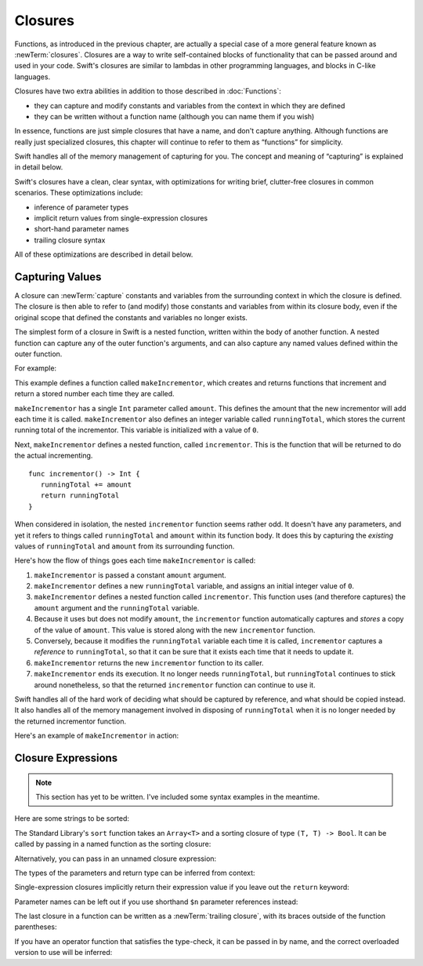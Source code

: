 .. docnote:: Subjects to be covered in this section

   * Closures
   * Trailing closures
   * Nested closures
   * Capturing values
   * Different closure expression forms
   * Anonymous closure arguments
   * Attributes (infix, resilience, inout, auto_closure, noreturn, weak)
   * Typedefs for closure signatures to aid readability

Closures
========

.. closures can have a variadic parameter
.. closure parameters can be inout
.. types can be inferred

.. we've "claimed" {} for functions, closures and block statements
.. @auto-closure attribute seems to automatically make a closure over the thing assigned to it

.. are methods "just" named closures that capture state from the instance they are defined on?

Functions, as introduced in the previous chapter,
are actually a special case of a more general feature known as :newTerm:`closures`.
Closures are a way to write self-contained blocks of functionality
that can be passed around and used in your code.
Swift's closures are similar to lambdas in other programming languages,
and blocks in C-like languages.

Closures have two extra abilities
in addition to those described in :doc:`Functions`:

* they can capture and modify constants and variables
  from the context in which they are defined
* they can be written without a function name
  (although you can name them if you wish)

In essence, functions are just simple closures that have a name,
and don't capture anything.
Although functions are really just specialized closures,
this chapter will continue to refer to them as “functions” for simplicity.

Swift handles all of the memory management of capturing for you.
The concept and meaning of “capturing” is explained in detail below.

Swift's closures have a clean, clear syntax,
with optimizations for writing brief, clutter-free closures in common scenarios.
These optimizations include:

* inference of parameter types
* implicit return values from single-expression closures
* short-hand parameter names
* trailing closure syntax

All of these optimizations are described in detail below.

Capturing Values
----------------

A closure can :newTerm:`capture` constants and variables
from the surrounding context in which the closure is defined.
The closure is then able to refer to (and modify) those constants and variables
from within its closure body,
even if the original scope that defined the constants and variables no longer exists.

The simplest form of a closure in Swift is a nested function,
written within the body of another function.
A nested function can capture any of the outer function's arguments,
and can also capture any named values defined within the outer function.

For example:

.. testcode:: closures

   -> func makeIncrementor(amount: Int) -> () -> Int {
         var runningTotal = 0
         func incrementor() -> Int {
            runningTotal += amount
            return runningTotal
         }
         return incrementor
      }

This example defines a function called ``makeIncrementor``,
which creates and returns functions that
increment and return a stored number each time they are called.

``makeIncrementor`` has a single ``Int`` parameter called ``amount``.
This defines the amount that the new incrementor will add each time it is called.
``makeIncrementor`` also defines an integer variable called ``runningTotal``,
which stores the current running total of the incrementor.
This variable is initialized with a value of ``0``.

Next, ``makeIncrementor`` defines a nested function, called ``incrementor``.
This is the function that will be returned to do the actual incrementing.

::

      func incrementor() -> Int {
         runningTotal += amount
         return runningTotal
      }

When considered in isolation,
the nested ``incrementor`` function seems rather odd.
It doesn't have any parameters,
and yet it refers to things called ``runningTotal`` and ``amount`` within its function body.
It does this by capturing the *existing* values of ``runningTotal`` and ``amount``
from its surrounding function.

Here's how the flow of things goes each time ``makeIncrementor`` is called:

1. ``makeIncrementor`` is passed a constant ``amount`` argument.
2. ``makeIncrementor`` defines a new ``runningTotal`` variable,
   and assigns an initial integer value of ``0``.
3. ``makeIncrementor`` defines a nested function called ``incrementor``.
   This function uses (and therefore captures)
   the ``amount`` argument and the ``runningTotal`` variable.
4. Because it uses but does not modify ``amount``,
   the ``incrementor`` function automatically captures and *stores*
   a copy of the value of ``amount``.
   This value is stored along with the new ``incrementor`` function.
5. Conversely, because it modifies the ``runningTotal`` variable each time it is called,
   ``incrementor`` captures a *reference* to ``runningTotal``,
   so that it can be sure that it exists each time that it needs to update it.
6. ``makeIncrementor`` returns the new ``incrementor`` function to its caller.
7. ``makeIncrementor`` ends its execution.
   It no longer needs ``runningTotal``,
   but ``runningTotal`` continues to stick around nonetheless,
   so that the returned ``incrementor`` function can continue to use it.

Swift handles all of the hard work of deciding what should be captured by reference,
and what should be copied instead.
It also handles all of the memory management involved in disposing of ``runningTotal``
when it is no longer needed by the returned incrementor function.

Here's an example of ``makeIncrementor`` in action:

.. testcode:: closures

   -> let incrementByTen = makeIncrementor(10)
   << // tenIncrementor : () -> Int = <unprintable value>
   -> incrementByTen()
   << // r0 : Int = 10
   // returns a value of 10
   -> incrementByTen()
   << // r1 : Int = 20
   // returns a value of 20
   -> incrementByTen()
   << // r2 : Int = 30
   // returns a value of 30

Closure Expressions
-------------------

.. write-me::

.. Swift's standard library provides a ``sort`` function,
   which takes an array of strings, together with a sorting closure,
   and uses the closure to sort the array.

.. When sorting values of type ``String``,
   ``sort`` expects to receive a closure that has two ``String`` parameters,
   and returns a ``Bool`` value.
   The closure it expects is like a function with the following form:

.. note::

   This section has yet to be written.
   I've included some syntax examples in the meantime.

Here are some strings to be sorted:

.. testcode:: closureSyntax

   -> let strings = ["Alex", "Barry", "Chris", "Daniella", "Ewa"]
   << // strings : String[] = ["Alex", "Barry", "Chris", "Daniella", "Ewa"]

The Standard Library's ``sort`` function takes an ``Array<T>``
and a sorting closure of type ``(T, T) -> Bool``.
It can be called by passing in a named function as the sorting closure:

.. testcode:: closureSyntax

   -> func backwards(lhs: String, rhs: String) -> Bool {
         return lhs > rhs
      }
   -> var reverseSorted = sort(strings, backwards)
   << // reverseSorted : String[] = ["Ewa", "Daniella", "Chris", "Barry", "Alex"]

Alternatively, you can pass in an unnamed closure expression:

.. testcode:: closureSyntax

   -> reverseSorted = sort(strings, { (lhs: String, rhs: String) -> Bool in 
         return lhs > rhs
      })
   >> reverseSorted
   << // reverseSorted : String[] = ["Ewa", "Daniella", "Chris", "Barry", "Alex"]

The types of the parameters and return type can be inferred from context:

.. testcode:: closureSyntax

   -> reverseSorted = sort(strings, { (lhs, rhs) in return lhs > rhs } )
   >> reverseSorted
   << // reverseSorted : String[] = ["Ewa", "Daniella", "Chris", "Barry", "Alex"]

Single-expression closures implicitly return their expression value
if you leave out the ``return`` keyword:

.. testcode:: closureSyntax

   -> reverseSorted = sort(strings, { (lhs, rhs) in lhs > rhs } )
   >> reverseSorted
   << // reverseSorted : String[] = ["Ewa", "Daniella", "Chris", "Barry", "Alex"]

Parameter names can be left out if you use shorthand ``$n`` parameter references instead:

.. testcode:: closureSyntax

   -> reverseSorted = sort(strings, { $0 > $1 } )
   >> reverseSorted
   << // reverseSorted : String[] = ["Ewa", "Daniella", "Chris", "Barry", "Alex"]

The last closure in a function can be written as a :newTerm:`trailing closure`,
with its braces outside of the function parentheses:

.. testcode:: closureSyntax

   -> reverseSorted = sort(strings) { $0 > $1 } // trailing closure
   >> reverseSorted
   << // reverseSorted : String[] = ["Ewa", "Daniella", "Chris", "Barry", "Alex"]

If you have an operator function that satisfies the type-check,
it can be passed in by name,
and the correct overloaded version to use will be inferred:

.. testcode:: closureSyntax

   -> reverseSorted = sort(strings, > )
   >> reverseSorted
   << // reverseSorted : String[] = ["Ewa", "Daniella", "Chris", "Barry", "Alex"]

.. misc notes…

.. functions and closures are reference types

.. capturing / closing over variables (and what this means in practice)
.. no need for __block; discuss memory safety
.. functions are just a really special non-capturing version of closures
.. closures can be named
.. you have to write "self." for property references in an explicit closure expression,
   since "self" will be captured, not the property (as per rdar://16193162)
   we don't do this for autoclosures, however -
   see the commits comments from r14676 for the reasons why
.. can use 'var' and 'let' for closure parameters
.. var closure3a : ()->()->(Int,Int) = {{ (4, 2) }} // multi-level closing.

.. auto-closures can also be created:
.. var closure1 : @auto_closure () -> Int = 4  // Function producing 4 whenever it is called.
.. from Assert.swift in stdlib/core:
   @transparent
   func assert(
     condition: @auto_closure () -> Bool, message: StaticString = StaticString()
   ) {
   }
.. note that an @auto_closure's argument type must always be ()
.. see also test/expr/closure/closures.swift

.. The auto_closure attribute modifies a function type,
   changing the behavior of any assignment into (or initialization of) a value with the function type.
   Instead of requiring that the rvalue and lvalue have the same function type,
   an "auto closing" function type requires its initializer expression to have
   the same type as the function's result type,
   and it implicitly binds a closure over this expression.
   This is typically useful for function arguments that want to
   capture computation that can be run lazily.
   auto_closure is only valid in a type of a syntactic function type
   that is defined to take a syntactic empty tuple.

.. <rdar://problem/16193162> Require specifying self for locations in code
   where strong reference cycles are likely
   This requires that property references have an explicit "self." qualifier
   when in an explicit closure expression, since self will be captured, not the property.
   We don't do the same for autoclosures.
   The logic here is that autoclosures can't practically be used in capturing situations anyway,
   since that would be extremely surprising to clients.
   Further, forcing a syntactic requirement in an autoclosure context
   would defeat the whole point of autoclosures: make them implicit.

.. To avoid reference cycles when a property closure references self or a property of self,
   you should use the same workaround as in Obj-C –
   that is, to declare a @weak (or @unowned) local variable, and capture that instead.
   There are proposals for a better solution in /swift/docs/weak.rst,
   but they are yet to be implemented.
   The Radar for their implementation is rdar://15046325.

.. refnote:: References

   * https://[Internal Staging Server]/docs/whitepaper/TypesAndValues.html#functions
   * https://[Internal Staging Server]/docs/whitepaper/Closures.html#closures
   * https://[Internal Staging Server]/docs/whitepaper/Closures.html#functions-vs-closures
   * https://[Internal Staging Server]/docs/whitepaper/Closures.html#nested-functions
   * https://[Internal Staging Server]/docs/whitepaper/Closures.html#closure-expressions
   * https://[Internal Staging Server]/docs/whitepaper/Closures.html#trailing-closures
   * https://[Internal Staging Server]/docs/whitepaper/GuidedTour.html#functions
   * https://[Internal Staging Server]/docs/whitepaper/GuidedTour.html#closures
   * https://[Internal Staging Server]/docs/Expressions.html
   * /test/Serialization/Inputs/def_transparent.swift (example of currying)
